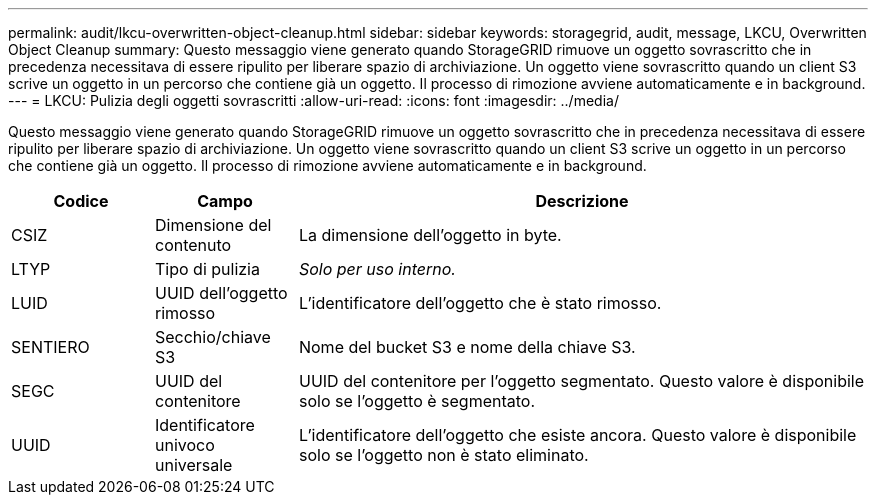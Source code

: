---
permalink: audit/lkcu-overwritten-object-cleanup.html 
sidebar: sidebar 
keywords: storagegrid, audit, message, LKCU, Overwritten Object Cleanup 
summary: Questo messaggio viene generato quando StorageGRID rimuove un oggetto sovrascritto che in precedenza necessitava di essere ripulito per liberare spazio di archiviazione.  Un oggetto viene sovrascritto quando un client S3 scrive un oggetto in un percorso che contiene già un oggetto.  Il processo di rimozione avviene automaticamente e in background. 
---
= LKCU: Pulizia degli oggetti sovrascritti
:allow-uri-read: 
:icons: font
:imagesdir: ../media/


[role="lead"]
Questo messaggio viene generato quando StorageGRID rimuove un oggetto sovrascritto che in precedenza necessitava di essere ripulito per liberare spazio di archiviazione.  Un oggetto viene sovrascritto quando un client S3 scrive un oggetto in un percorso che contiene già un oggetto.  Il processo di rimozione avviene automaticamente e in background.

[cols="1a,1a,4a"]
|===
| Codice | Campo | Descrizione 


 a| 
CSIZ
 a| 
Dimensione del contenuto
 a| 
La dimensione dell'oggetto in byte.



 a| 
LTYP
 a| 
Tipo di pulizia
 a| 
_Solo per uso interno._



 a| 
LUID
 a| 
UUID dell'oggetto rimosso
 a| 
L'identificatore dell'oggetto che è stato rimosso.



 a| 
SENTIERO
 a| 
Secchio/chiave S3
 a| 
Nome del bucket S3 e nome della chiave S3.



 a| 
SEGC
 a| 
UUID del contenitore
 a| 
UUID del contenitore per l'oggetto segmentato.  Questo valore è disponibile solo se l'oggetto è segmentato.



 a| 
UUID
 a| 
Identificatore univoco universale
 a| 
L'identificatore dell'oggetto che esiste ancora.  Questo valore è disponibile solo se l'oggetto non è stato eliminato.

|===